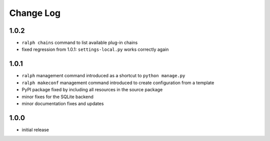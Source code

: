 Change Log
----------

1.0.2
~~~~~

* ``ralph chains`` command to list available plug-in chains

* fixed regression from 1.0.1: ``settings-local.py`` works correctly again

1.0.1
~~~~~

* ``ralph`` management command introduced as a shortcut to ``python manage.py``

* ``ralph makeconf`` management command introduced to create configuration from
  a template

* PyPI package fixed by including all resources in the source package

* minor fixes for the SQLite backend

* minor documentation fixes and updates

1.0.0
~~~~~

* initial release
